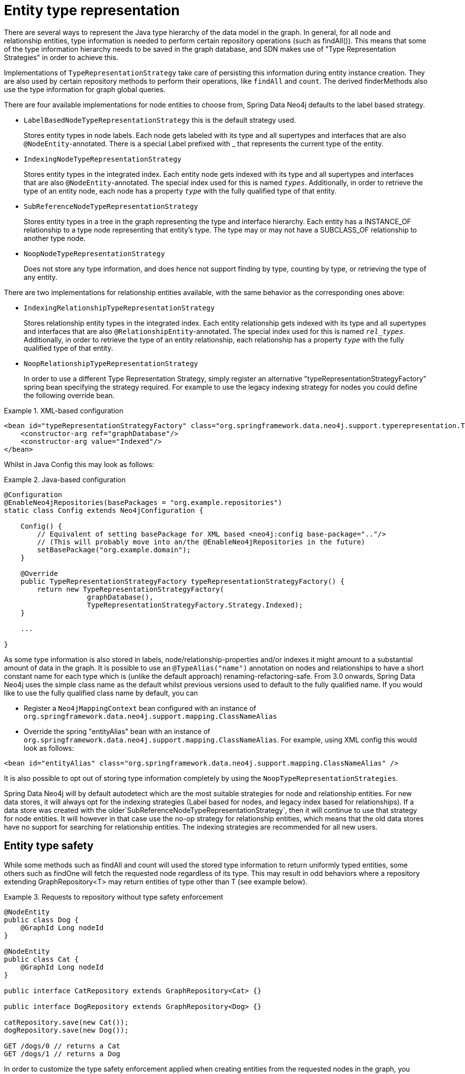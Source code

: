 [[reference_programming-model_typerepresentationstrategy]]
= Entity type representation

There are several ways to represent the Java type hierarchy of the data model in the graph. In general, for all node and relationship entities, type information is needed to perform certain repository operations (such as findAll()). This means that some of the type information hierarchy needs to be saved in the graph database, and SDN makes use of "Type Representation Strategies" in order to achieve this.

Implementations of `TypeRepresentationStrategy` take care of persisting this information during entity instance creation. They are also used by certain repository methods to perform their operations, like `findAll` and `count`. The derived finderMethods also use the type information for graph global queries.

There are four available implementations for node entities to choose from, Spring Data Neo4j defaults to the label based strategy. 

* `LabelBasedNodeTypeRepresentationStrategy` this is the default strategy used.
+
Stores entity types in node labels. Each node gets labeled with its type and all supertypes and interfaces that are also `@NodeEntity`-annotated. There is a special Label prefixed with _ that represents the current type of the entity.
+
* `IndexingNodeTypeRepresentationStrategy`
+
Stores entity types in the integrated index. Each entity node gets indexed with its type and all supertypes and interfaces that are also `@NodeEntity`-annotated. The special index used for this is named `__types__`. Additionally, in order to retrieve the type of an entity node, each node has a property `__type__` with the fully qualified type of that entity.
+
* `SubReferenceNodeTypeRepresentationStrategy`
+
Stores entity types in a tree in the graph representing the type and interface hierarchy. Each entity has a INSTANCE_OF relationship to a type node representing that entity's type. The type may or may not have a SUBCLASS_OF relationship to another type node.
+
* `NoopNodeTypeRepresentationStrategy`
+
Does not store any type information, and does hence not support finding by type, counting by type, or retrieving the type of any entity.

There are two implementations for relationship entities available, with the same behavior as the corresponding ones above: 

* `IndexingRelationshipTypeRepresentationStrategy`
+
Stores relationship entity types in the integrated index. Each entity relationship gets indexed with its type and all supertypes and interfaces that are also `@RelationshipEntity`-annotated. The special index used for this is named `__rel_types__`. Additionally, in order to retrieve the type of an entity relationship, each relationship has a property `__type__` with the fully qualified type of that entity.
+
* `NoopRelationshipTypeRepresentationStrategy`
+
In order to use a different Type Representation Strategy, simply register an alternative "typeRepresentationStrategyFactory" spring bean specifying the strategy required. For example to use the legacy indexing strategy for nodes you could define the following override bean. 

.XML-based configuration
====
[source,xml]
----
<bean id="typeRepresentationStrategyFactory" class="org.springframework.data.neo4j.support.typerepresentation.TypeRepresentationStrategyFactory">
    <constructor-arg ref="graphDatabase"/>
    <constructor-arg value="Indexed"/>
</bean>
----
====

Whilst in Java Config this may look as follows: 

.Java-based configuration
====
[source,java]
----
@Configuration
@EnableNeo4jRepositories(basePackages = "org.example.repositories")
static class Config extends Neo4jConfiguration {

    Config() {
        // Equivalent of setting basePackage for XML based <neo4j:config base-package=".."/>
        // (This will probably move into an/the @EnableNeo4jRepositories in the future)
        setBasePackage("org.example.domain");
    }

    @Override
    public TypeRepresentationStrategyFactory typeRepresentationStrategyFactory() {
        return new TypeRepresentationStrategyFactory(
                    graphDatabase(),
                    TypeRepresentationStrategyFactory.Strategy.Indexed);
    }

    ...

}
----
====

As some type information is also stored in labels, node/relationship-properties and/or indexes it might amount to a substantial amount of data in the graph. It is possible to use an `@TypeAlias("name")` annotation on nodes and relationships to have a short constant name for each type which is (unlike the default approach) renaming-refactoring-safe. From 3.0 onwards, Spring Data Neo4j uses the simple class name as the default whilst previous versions used to default to the fully qualified name. If you would like to use the fully qualified class name by default, you can 

* Register a `Neo4jMappingContext` bean configured with an instance of `org.springframework.data.neo4j.support.mapping.ClassNameAlias`
* Override the spring "entityAlias" bean with an instance of `org.springframework.data.neo4j.support.mapping.ClassNameAlias`. For example, using XML config this would look as follows: 

[source,xml]
----
<bean id="entityAlias" class="org.springframework.data.neo4j.support.mapping.ClassNameAlias" />
----

It is also possible to opt out of storing type information completely by using the `NoopTypeRepresentationStrategies`.

Spring Data Neo4j will by default autodetect which are the most suitable strategies for node and relationship entities. For new data stores, it will always opt for the indexing strategies (Label based for nodes, and legacy index based for relationships). If a data store was created with the older`SubReferenceNodeTypeRepresentationStrategy`, then it will continue to use that strategy for node entities. It will however in that case use the no-op strategy for relationship entities, which means that the old data stores have no support for searching for relationship entities. The indexing strategies are recommended for all new users.

== Entity type safety

While some methods such as findAll and count will used the stored type information to return uniformly typed entities, some others such as findOne will fetch the requested node regardless of its type. This may result in odd behaviors where a repository extending GraphRepository<T> may return entities of type other than T (see example below).

.Requests to repository without type safety enforcement
====
[source,java]
----
@NodeEntity
public class Dog {
    @GraphId Long nodeId
}

@NodeEntity
public class Cat {
    @GraphId Long nodeId
}

public interface CatRepository extends GraphRepository<Cat> {}

public interface DogRepository extends GraphRepository<Dog> {}

catRepository.save(new Cat());
dogRepository.save(new Dog());

GET /dogs/0 // returns a Cat
GET /dogs/1 // returns a Dog
----
====

In order to customize the type safety enforcement applied when creating entities from the requested nodes in the graph, you might want to register a different "typeSafetyPolicy" spring bean specifying the TypeSafetyOption to use.

There are 3 different type safety options available :

* TypeSafetyOption.NONE : Sets the system to not be type safe.
* TypeSafetyOption.RETURNS_NULL : Sets the system to return null if a entity should be loaded which is not of the requested type.
* TypeSafetyOption.THROWS_EXCEPTION : Sets the system to throw an exception if a entity should be loaded which is not of the requested type (default setting).

The TypeSafetyPolicy override bean can be declared in the following way :

.TypeSafetyPolicy XML-based configuration
====
[source,xml]
----
<bean id="typeSafetyPolicy" class="org.springframework.data.neo4j.support.typesafety.TypeSafetyPolicy">
    <constructor-arg value="RETURNS_NULL" />
</bean>
----
====

Or in java config :

.TypeSafetyPolicy Java-based configuration
====
[source,java]
----
@Configuration
@EnableNeo4jRepositories(basePackages = "org.example.repositories")
static class Config extends Neo4jConfiguration {

    Config() {
        // Equivalent of setting basePackage for XML based <neo4j:config base-package=".."/>
        // (This will probably move into an/the @EnableNeo4jRepositories in the future)
        setBasePackage("org.example.domain");
    }

    @Override
    public TypeSafetyPolicy typeSafetyPolicy() throws Exception {
        return new TypeSafetyPolicy(TypeSafetyOption.RETURNS_NULL);
    }

    ...

}
----
====
